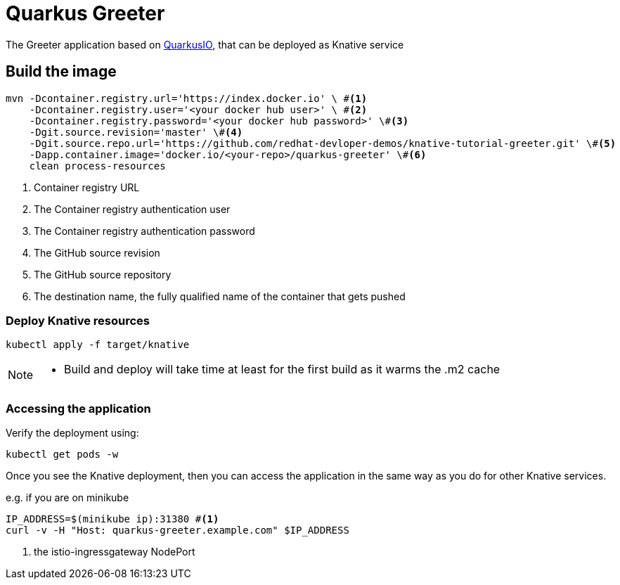 =  Quarkus Greeter

The Greeter application  based on https://quarkus.io[QuarkusIO], that can be deployed as Knative service

== Build the image 

[source,bash]
----
mvn -Dcontainer.registry.url='https://index.docker.io' \ #<1>
    -Dcontainer.registry.user='<your docker hub user>' \ #<2>
    -Dcontainer.registry.password='<your docker hub password>' \#<3>
    -Dgit.source.revision='master' \#<4>
    -Dgit.source.repo.url='https://github.com/redhat-devloper-demos/knative-tutorial-greeter.git' \#<5>
    -Dapp.container.image='docker.io/<your-repo>/quarkus-greeter' \#<6>
    clean process-resources
----
<1> Container registry URL
<2> The Container registry authentication user
<3> The Container registry authentication password
<4> The GitHub source revision
<5> The GitHub source repository
<6> The destination name, the fully qualified name of the container that gets pushed

=== Deploy Knative resources

[source,bash]
----
kubectl apply -f target/knative
----

[NOTE]
====
* Build and deploy will take time at least for the first build as it warms the .m2 cache
====

=== Accessing the application

Verify the deployment using:

[source,bash]
----
kubectl get pods -w 
----

Once you see the Knative deployment, then you can access the application in the same way as you do for other Knative services.

e.g. if you are on minikube


[source,bash]
----
IP_ADDRESS=$(minikube ip):31380 #<1>
curl -v -H "Host: quarkus-greeter.example.com" $IP_ADDRESS
----

<1> the istio-ingressgateway NodePort 
